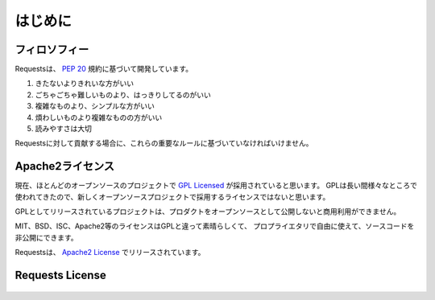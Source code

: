.. _introduction:

はじめに
===============

.. Introduction
   ============

.. Philosophy
   ----------

フィロソフィー
--------------------

.. Requests was developed with a few :pep:`20` idioms in mind.

Requestsは、 :pep:`20` 規約に基づいて開発しています。


.. Beautiful is better than ugly.
.. Explicit is better than implicit.
.. Simple is better than complex.
.. Complex is better than complicated.
.. Readability counts.

#. きたないよりきれいな方がいい
#. ごちゃごちゃ難しいものより、はっきりしてるのがいい
#. 複雑なものより、シンプルな方がいい
#. 煩わしいものより複雑なものの方がいい
#. 読みやすさは大切

.. All contributions to Requests should keep these important rules in mind.

Requestsに対して貢献する場合に、これらの重要なルールに基づいていなければいけません。

.. _`apache2`:

.. Apache2 License
   ---------------

Apache2ライセンス
------------------------------

.. A large number of open source projects you find today are `GPL Licensed`_.
   While the GPL has its time and place, it should most certainly not be your
   go-to license for your next open source project.

現在、ほとんどのオープンソースのプロジェクトで `GPL Licensed`_ が採用されていると思います。
GPLは長い間様々なところで使われてきたので、新しくオープンソースプロジェクトで採用するライセンスではないと思います。

.. A project that is released as GPL cannot be used in any commercial product
   without the product itself also being offered as open source.

GPLとしてリリースされているプロジェクトは、プロダクトをオープンソースとして公開しないと商用利用ができません。

.. The MIT, BSD, ISC, and Apache2 licenses are great alternatives to the GPL
   that allow your open-source software to be used freely in proprietary,
   closed-source software.

MIT、BSD、ISC、Apache2等のライセンスはGPLと違って素晴らしくて、
プロプライエタリで自由に使えて、ソースコードを非公開にできます。

.. Requests is released under terms of `Apache2 License`_.

Requestsは、 `Apache2 License`_ でリリースされています。

.. _`GPL Licensed`: http://www.opensource.org/licenses/gpl-license.php
.. _`Apache2 License`: http://opensource.org/licenses/Apache-2.0


Requests License
----------------

    .. include:: ../../LICENSE
